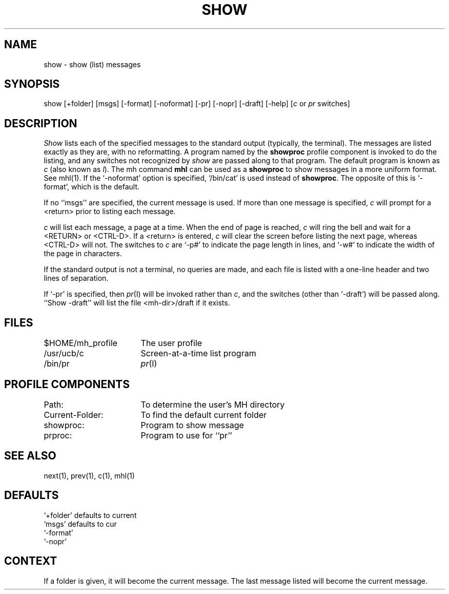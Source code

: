 .TH SHOW 1 RAND
.SH NAME
show \- show (list) messages
.SH SYNOPSIS
show \%[+folder] \%[msgs] \%[\-format] \%[\-noformat] \%[\-pr] \%[\-nopr] \%[\-draft] \%[\-help]
\%[\fIc\fR\ or\ \fIpr\fR\ switches]
.SH DESCRIPTION
\fIShow\fR lists each of the specified messages to the standard
output (typically, the terminal).
The messages are listed exactly
as they are, with no reformatting.
A program named by the \fBshowproc\fR profile component is
invoked to do the listing, and any switches not recognized by
\fIshow\fR are passed along to that program.  The default
program is known as \fIc\fR (also known as \fIl\fR).
The mh command \fBmhl\fR can be used as a \fBshowproc\fR
to show messages in a more uniform format.  See mhl(1).
If the `-noformat' option is specified, `/bin/cat' is used
instead of \fBshowproc\fR.
The opposite of this is `-format', which is the default.

If no ``msgs'' are specified, the current message is used.
If
more than one message is specified, \fIc\fR will prompt for a
<return> prior to listing each message.

\fIc\fR will list each message, a page at a time.
When the end of
page is reached, \fIc\fR will ring the bell and wait for a <RETURN>
or <CTRL-D>.
If a <return> is entered, \fIc\fR will clear the
screen before listing the next page, whereas <CTRL-D> will not.
The switches to \fIc\fR are
`\-p#' to indicate the page length in lines, and `\-w#' to
indicate the width of the page in characters.

If the standard output is not a terminal, no queries are made,
and each file is listed with a one-line header and two lines of
separation.

If `\-pr' is specified, then \fIpr\fR(I) will be invoked rather than
\fIc\fR, and the switches (other than `\-draft') will be passed
along.
``Show \-draft'' will list the file <mh-dir>/draft if it
exists.
.SH FILES
.ta 2.4i
$HOME/\*.mh\(ruprofile	The user profile
.br
/usr/ucb/c	Screen-at-a-time list program
.br
/bin/pr	\fIpr\fR(I)
.SH PROFILE COMPONENTS
Path:	To determine the user's MH directory
.br
Current-Folder:	To find the default current folder
.br
showproc:	Program to show message
.br
prproc:		Program to use for ``pr''
.SH SEE ALSO
next(1), prev(1), c(1), mhl(1)
.SH DEFAULTS
`+folder' defaults to current
.br
`msgs' defaults to cur
.br
`\-format'
.br
`\-nopr'
.SH CONTEXT
If a folder is given, it will become the current message.
The last message
listed will become the current message.
